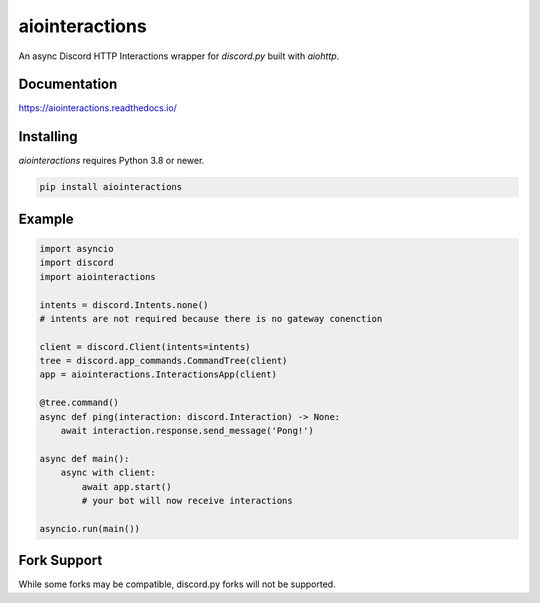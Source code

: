 aiointeractions
===============

An async Discord HTTP Interactions wrapper for `discord.py` built with `aiohttp`.


Documentation
-------------
https://aiointeractions.readthedocs.io/


Installing
----------
`aiointeractions` requires Python 3.8 or newer.

.. code::

    pip install aiointeractions


Example
-------

.. code:: py

    import asyncio
    import discord
    import aiointeractions

    intents = discord.Intents.none()
    # intents are not required because there is no gateway conenction

    client = discord.Client(intents=intents)
    tree = discord.app_commands.CommandTree(client)
    app = aiointeractions.InteractionsApp(client)

    @tree.command()
    async def ping(interaction: discord.Interaction) -> None:
        await interaction.response.send_message('Pong!')

    async def main():
        async with client:
            await app.start()
            # your bot will now receive interactions

    asyncio.run(main())


Fork Support
------------
While some forks may be compatible, discord.py forks will not be supported.
